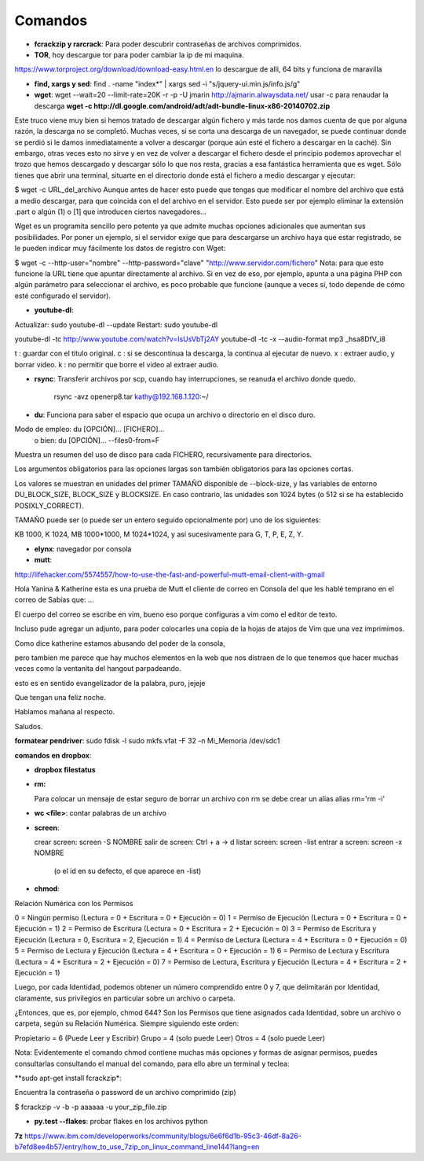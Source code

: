 Comandos
========

- **fcrackzip y rarcrack**: Para poder descubrir contraseñas de archivos comprimidos. 

- **TOR**, hoy descargue tor para poder cambiar la ip de mi maquina.
https://www.torproject.org/download/download-easy.html.en
lo descargue de alli, 64 bits y funciona de maravilla

- **find, xargs y sed**: find . -name "index*" | xargs sed -i "s/jquery\-ui\.min\.js/info\.js/g"

- **wget**: wget --wait=20 --limit-rate=20K -r -p -U jmarin http://ajmarin.alwaysdata.net/
  usar -c para renaudar la descarga **wget -c http://dl.google.com/android/adt/adt-bundle-linux-x86-20140702.zip**

Este truco viene muy bien si hemos tratado de descargar algún fichero y más
tarde nos damos cuenta de que por alguna razón, la descarga no se completó.
Muchas veces, si se corta una descarga de un navegador, se puede continuar
donde se perdió si le damos inmediatamente a volver a descargar (porque aún
esté el fichero a descargar en la caché). Sin embargo, otras veces esto no
sirve y en vez de volver a descargar el fichero desde el principio podemos
aprovechar el trozo que hemos descargado y descargar sólo lo que nos resta,
gracias a esa fantástica herramienta que es wget. Sólo tienes que abrir una
terminal, situarte en el directorio donde está el fichero a medio descargar y
ejecutar:

$ wget -c URL_del_archivo Aunque antes de hacer esto puede que tengas que
modificar el nombre del archivo que está a medio descargar, para que coincida
con el del archivo en el servidor. Esto puede ser por ejemplo eliminar la
extensión .part o algún (1)  o [1] que introducen ciertos navegadores…

Wget es un programita sencillo pero potente ya que admite muchas opciones
adicionales que aumentan sus posibilidades. Por poner un ejemplo, si el
servidor exige que para descargarse un archivo haya que estar registrado, se le
pueden indicar muy fácilmente los datos de registro con Wget:

$ wget -c --http-user="nombre" --http-password="clave"
"http://www.servidor.com/fichero" Nota: para que esto funcione la URL tiene que
apuntar directamente al archivo. Si en vez de eso, por ejemplo, apunta a una
página PHP con algún parámetro para seleccionar el archivo, es poco probable
que funcione (aunque a veces sí, todo depende de cómo esté configurado el
servidor).

- **youtube-dl**:

Actualizar: sudo youtube-dl --update
Restart: sudo youtube-dl

youtube-dl -tc http://www.youtube.com/watch?v=IsUsVbTj2AY
youtube-dl -tc -x --audio-format mp3 _hsa8DfV_i8

t : guardar con el titulo original.
c : si se descontinua la descarga, la continua al ejecutar de nuevo.
x : extraer audio, y borrar video.
k : no permitir que borre el video al extraer audio.

- **rsync**: Transferir archivos por scp, cuando hay interrupciones, se reanuda el archivo donde
  quedo.

    rsync -avz openerp8.tar kathy@192.168.1.120:~/

- **du**: Funciona para saber el espacio que ocupa un archivo o directorio en el disco duro.

Modo de empleo: du [OPCIÓN]... [FICHERO]...
       o bien:  du [OPCIÓN]... --files0-from=F

Muestra un resumen del uso de disco para cada FICHERO, recursivamente para
directorios.

Los argumentos obligatorios para las opciones largas son también obligatorios
para las opciones cortas.

Los valores se muestran en unidades del primer TAMAÑO disponible de
--block-size, y las variables de entorno DU_BLOCK_SIZE, BLOCK_SIZE y BLOCKSIZE.
En caso contrario, las unidades son 1024 bytes (o 512 si se ha
establecido POSIXLY_CORRECT).

TAMAÑO puede ser (o puede ser un entero seguido opcionalmente por) uno
de los siguientes:

KB 1000, K 1024, MB 1000*1000, M 1024*1024, y así sucesivamente para G, T, P,
E, Z, Y.

- **elynx**: navegador por consola
- **mutt**:

http://lifehacker.com/5574557/how-to-use-the-fast-and-powerful-mutt-email-client-with-gmail

Hola Yanina & Katherine esta es una prueba de Mutt el cliente de correo en Consola
del que les hablé temprano en el correo de Sabías que: ...

El cuerpo del correo se escribe en vim, bueno eso porque configuras
a vim como el editor de texto.

Incluso pude agregar un adjunto, para poder colocarles una copia de la
hojas de atajos de Vim que una vez imprimimos.

Como dice katherine estamos abusando del poder de la consola,

pero tambien me parece que hay muchos elementos en la web que nos
distraen de lo que tenemos que hacer muchas veces como la ventanita del
hangout parpadeando.

esto es en sentido evangelizador de la palabra, puro, jejeje

Que tengan una feliz noche.

Hablamos mañana al respecto.

Saludos.

**formatear pendriver**:
sudo fdisk -l
sudo mkfs.vfat -F 32 -n Mi_Memoria /dev/sdc1

**comandos en dropbox**:

- **dropbox filestatus**

- **rm:**

  Para colocar un mensaje de estar seguro de borrar un archivo con rm se debe crear un alias
  alias rm='rm -i'

- **wc <file>**: contar palabras de un archivo

- **screen**: 

  crear screen: screen -S NOMBRE
  salir de screen: Ctrl + a -> d
  listar screen: screen -list
  entrar a screen: screen -x NOMBRE
    (o el id en su defecto, el que aparece en -list)

- **chmod**:

Relación Numérica con los Permisos

0 = Ningún permiso (Lectura = 0 + Escritura = 0 + Ejecución = 0)
1 = Permiso de Ejecución (Lectura = 0 + Escritura = 0 + Ejecución = 1)
2 = Permiso de Escritura (Lectura = 0 + Escritura = 2 + Ejecución = 0)
3 = Permiso de Escritura y Ejecución (Lectura = 0, Escritura = 2, Ejecución = 1)
4 = Permiso de Lectura (Lectura = 4 + Escritura = 0 + Ejecución = 0)
5 = Permiso de Lectura y Ejecución (Lectura = 4 + Escritura = 0 + Ejecución = 1)
6 = Permiso de Lectura y Escritura (Lectura = 4 + Escritura = 2 + Ejecución = 0)
7 = Permiso de Lectura, Escritura y Ejecución (Lectura = 4 + Escritura = 2 + Ejecución = 1)

Luego, por cada Identidad, podemos obtener un número comprendido entre 0 y 7, que delimitarán por
Identidad, claramente, sus privilegios en particular sobre un archivo o carpeta.

¿Entonces, que es, por ejemplo, chmod 644?  Son los Permisos que tiene asignados cada Identidad,
sobre un archivo o carpeta, según su Relación Numérica. Siempre siguiendo este orden:

Propietario = 6 (Puede Leer y Escribir)
Grupo = 4 (solo puede Leer)
Otros = 4 (solo puede Leer)

Nota: Evidentemente el comando chmod contiene muchas más opciones y formas de asignar permisos,
puedes consultarlas consultando el manual del comando, para ello abre un terminal y teclea:

**sudo apt-get install fcrackzip*:

Encuentra la contraseña o password de un archivo comprimido (zip)

$ fcrackzip -v -b -p aaaaaa -u your_zip_file.zip

- **py.test --flakes**: probar flakes en los archivos python

**7z**
https://www.ibm.com/developerworks/community/blogs/6e6f6d1b-95c3-46df-8a26-b7efd8ee4b57/entry/how_to_use_7zip_on_linux_command_line144?lang=en
